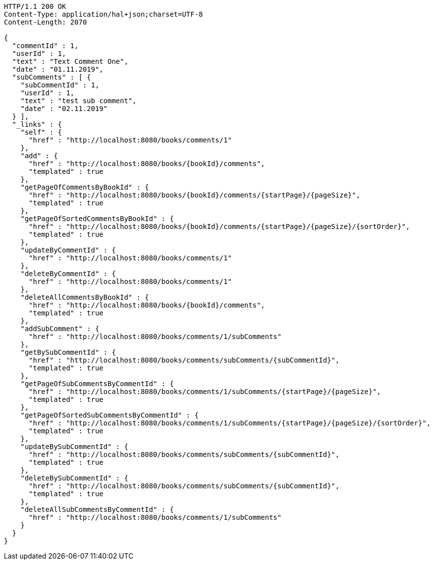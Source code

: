 [source,http,options="nowrap"]
----
HTTP/1.1 200 OK
Content-Type: application/hal+json;charset=UTF-8
Content-Length: 2070

{
  "commentId" : 1,
  "userId" : 1,
  "text" : "Text Comment One",
  "date" : "01.11.2019",
  "subComments" : [ {
    "subCommentId" : 1,
    "userId" : 1,
    "text" : "test sub comment",
    "date" : "02.11.2019"
  } ],
  "_links" : {
    "self" : {
      "href" : "http://localhost:8080/books/comments/1"
    },
    "add" : {
      "href" : "http://localhost:8080/books/{bookId}/comments",
      "templated" : true
    },
    "getPageOfCommentsByBookId" : {
      "href" : "http://localhost:8080/books/{bookId}/comments/{startPage}/{pageSize}",
      "templated" : true
    },
    "getPageOfSortedCommentsByBookId" : {
      "href" : "http://localhost:8080/books/{bookId}/comments/{startPage}/{pageSize}/{sortOrder}",
      "templated" : true
    },
    "updateByCommentId" : {
      "href" : "http://localhost:8080/books/comments/1"
    },
    "deleteByCommentId" : {
      "href" : "http://localhost:8080/books/comments/1"
    },
    "deleteAllCommentsByBookId" : {
      "href" : "http://localhost:8080/books/{bookId}/comments",
      "templated" : true
    },
    "addSubComment" : {
      "href" : "http://localhost:8080/books/comments/1/subComments"
    },
    "getBySubCommentId" : {
      "href" : "http://localhost:8080/books/comments/subComments/{subCommentId}",
      "templated" : true
    },
    "getPageOfSubCommentsByCommentId" : {
      "href" : "http://localhost:8080/books/comments/1/subComments/{startPage}/{pageSize}",
      "templated" : true
    },
    "getPageOfSortedSubCommentsByCommentId" : {
      "href" : "http://localhost:8080/books/comments/1/subComments/{startPage}/{pageSize}/{sortOrder}",
      "templated" : true
    },
    "updateBySubCommentId" : {
      "href" : "http://localhost:8080/books/comments/subComments/{subCommentId}",
      "templated" : true
    },
    "deleteBySubCommentId" : {
      "href" : "http://localhost:8080/books/comments/subComments/{subCommentId}",
      "templated" : true
    },
    "deleteAllSubCommentsByCommentId" : {
      "href" : "http://localhost:8080/books/comments/1/subComments"
    }
  }
}
----